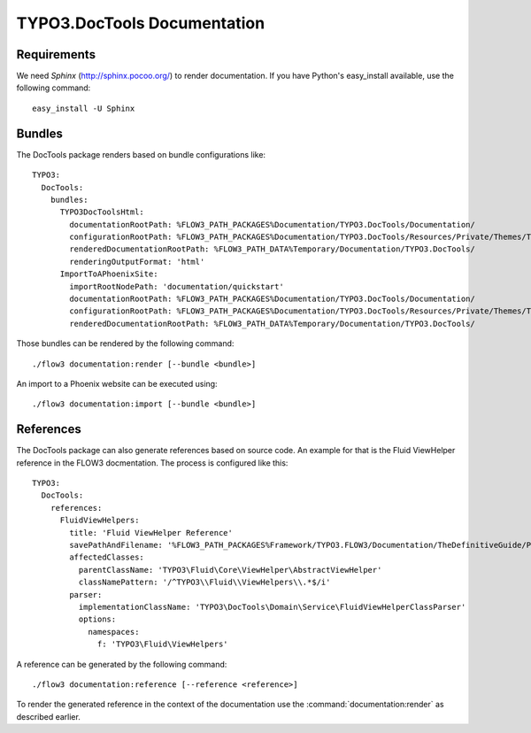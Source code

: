 TYPO3.DocTools Documentation
============================

Requirements
------------

We need *Sphinx* (http://sphinx.pocoo.org/) to render documentation.
If you have Python's easy_install available, use the following command::

	easy_install -U Sphinx

Bundles
-------

The DocTools package renders based on bundle configurations like::

	TYPO3:
	  DocTools:
	    bundles:
	      TYPO3DocToolsHtml:
	        documentationRootPath: %FLOW3_PATH_PACKAGES%Documentation/TYPO3.DocTools/Documentation/
	        configurationRootPath: %FLOW3_PATH_PACKAGES%Documentation/TYPO3.DocTools/Resources/Private/Themes/TYPO3/
	        renderedDocumentationRootPath: %FLOW3_PATH_DATA%Temporary/Documentation/TYPO3.DocTools/
	        renderingOutputFormat: 'html'
	      ImportToAPhoenixSite:
	        importRootNodePath: 'documentation/quickstart'
	        documentationRootPath: %FLOW3_PATH_PACKAGES%Documentation/TYPO3.DocTools/Documentation/
	        configurationRootPath: %FLOW3_PATH_PACKAGES%Documentation/TYPO3.DocTools/Resources/Private/Themes/TYPO3/
	        renderedDocumentationRootPath: %FLOW3_PATH_DATA%Temporary/Documentation/TYPO3.DocTools/

Those bundles can be rendered by the following command::

	./flow3 documentation:render [--bundle <bundle>]

An import to a Phoenix website can be executed using::

	./flow3 documentation:import [--bundle <bundle>]

References
----------

The DocTools package can also generate references based on source code. An 
example for that is the Fluid ViewHelper reference in the FLOW3 docmentation. 
The process is configured like this::

  TYPO3:
    DocTools:
      references:
        FluidViewHelpers:
          title: 'Fluid ViewHelper Reference'
          savePathAndFilename: '%FLOW3_PATH_PACKAGES%Framework/TYPO3.FLOW3/Documentation/TheDefinitiveGuide/PartV/FluidViewHelperReference.rst'
          affectedClasses:
            parentClassName: 'TYPO3\Fluid\Core\ViewHelper\AbstractViewHelper'
            classNamePattern: '/^TYPO3\\Fluid\\ViewHelpers\\.*$/i'
          parser:
            implementationClassName: 'TYPO3\DocTools\Domain\Service\FluidViewHelperClassParser'
            options:
              namespaces:
                f: 'TYPO3\Fluid\ViewHelpers'

A reference can be generated by the following command::

	./flow3 documentation:reference [--reference <reference>]

To render the generated reference in the context of the documentation use the 
:command:`documentation:render` as described earlier.
